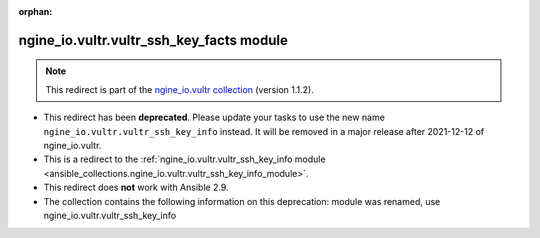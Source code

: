 
.. Document meta

:orphan:

.. Anchors

.. _ansible_collections.ngine_io.vultr.vultr_ssh_key_facts_module:

.. Title

ngine_io.vultr.vultr_ssh_key_facts module
+++++++++++++++++++++++++++++++++++++++++

.. Collection note

.. note::
    This redirect is part of the `ngine_io.vultr collection <https://galaxy.ansible.com/ngine_io/vultr>`_ (version 1.1.2).


- This redirect has been **deprecated**. Please update your tasks to use the new name ``ngine_io.vultr.vultr_ssh_key_info`` instead.
  It will be removed in a major release after 2021-12-12 of ngine_io.vultr.
- This is a redirect to the :ref:`ngine_io.vultr.vultr_ssh_key_info module <ansible_collections.ngine_io.vultr.vultr_ssh_key_info_module>`.
- This redirect does **not** work with Ansible 2.9.
- The collection contains the following information on this deprecation: module was renamed, use ngine_io.vultr.vultr_ssh_key_info
